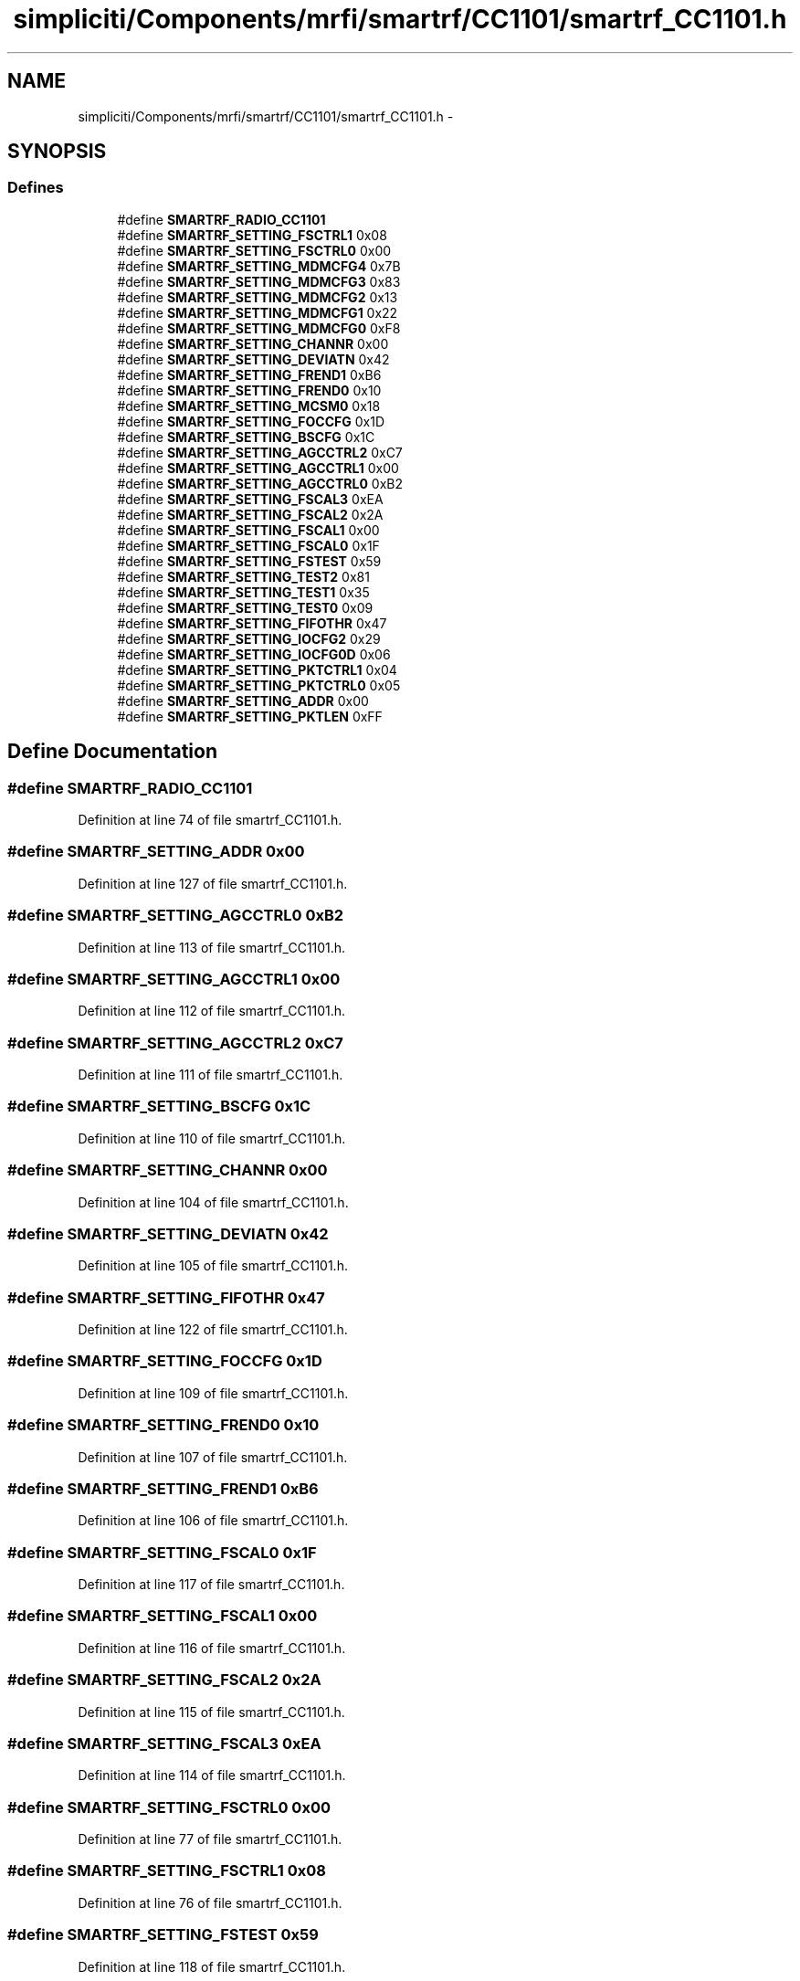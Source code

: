 .TH "simpliciti/Components/mrfi/smartrf/CC1101/smartrf_CC1101.h" 3 "Sun Jun 16 2013" "Version VER 0.0" "Chronos Ti - Original Firmware" \" -*- nroff -*-
.ad l
.nh
.SH NAME
simpliciti/Components/mrfi/smartrf/CC1101/smartrf_CC1101.h \- 
.SH SYNOPSIS
.br
.PP
.SS "Defines"

.in +1c
.ti -1c
.RI "#define \fBSMARTRF_RADIO_CC1101\fP"
.br
.ti -1c
.RI "#define \fBSMARTRF_SETTING_FSCTRL1\fP   0x08"
.br
.ti -1c
.RI "#define \fBSMARTRF_SETTING_FSCTRL0\fP   0x00"
.br
.ti -1c
.RI "#define \fBSMARTRF_SETTING_MDMCFG4\fP   0x7B"
.br
.ti -1c
.RI "#define \fBSMARTRF_SETTING_MDMCFG3\fP   0x83"
.br
.ti -1c
.RI "#define \fBSMARTRF_SETTING_MDMCFG2\fP   0x13"
.br
.ti -1c
.RI "#define \fBSMARTRF_SETTING_MDMCFG1\fP   0x22"
.br
.ti -1c
.RI "#define \fBSMARTRF_SETTING_MDMCFG0\fP   0xF8"
.br
.ti -1c
.RI "#define \fBSMARTRF_SETTING_CHANNR\fP   0x00"
.br
.ti -1c
.RI "#define \fBSMARTRF_SETTING_DEVIATN\fP   0x42"
.br
.ti -1c
.RI "#define \fBSMARTRF_SETTING_FREND1\fP   0xB6"
.br
.ti -1c
.RI "#define \fBSMARTRF_SETTING_FREND0\fP   0x10"
.br
.ti -1c
.RI "#define \fBSMARTRF_SETTING_MCSM0\fP   0x18"
.br
.ti -1c
.RI "#define \fBSMARTRF_SETTING_FOCCFG\fP   0x1D"
.br
.ti -1c
.RI "#define \fBSMARTRF_SETTING_BSCFG\fP   0x1C"
.br
.ti -1c
.RI "#define \fBSMARTRF_SETTING_AGCCTRL2\fP   0xC7"
.br
.ti -1c
.RI "#define \fBSMARTRF_SETTING_AGCCTRL1\fP   0x00"
.br
.ti -1c
.RI "#define \fBSMARTRF_SETTING_AGCCTRL0\fP   0xB2"
.br
.ti -1c
.RI "#define \fBSMARTRF_SETTING_FSCAL3\fP   0xEA"
.br
.ti -1c
.RI "#define \fBSMARTRF_SETTING_FSCAL2\fP   0x2A"
.br
.ti -1c
.RI "#define \fBSMARTRF_SETTING_FSCAL1\fP   0x00"
.br
.ti -1c
.RI "#define \fBSMARTRF_SETTING_FSCAL0\fP   0x1F"
.br
.ti -1c
.RI "#define \fBSMARTRF_SETTING_FSTEST\fP   0x59"
.br
.ti -1c
.RI "#define \fBSMARTRF_SETTING_TEST2\fP   0x81"
.br
.ti -1c
.RI "#define \fBSMARTRF_SETTING_TEST1\fP   0x35"
.br
.ti -1c
.RI "#define \fBSMARTRF_SETTING_TEST0\fP   0x09"
.br
.ti -1c
.RI "#define \fBSMARTRF_SETTING_FIFOTHR\fP   0x47"
.br
.ti -1c
.RI "#define \fBSMARTRF_SETTING_IOCFG2\fP   0x29"
.br
.ti -1c
.RI "#define \fBSMARTRF_SETTING_IOCFG0D\fP   0x06"
.br
.ti -1c
.RI "#define \fBSMARTRF_SETTING_PKTCTRL1\fP   0x04"
.br
.ti -1c
.RI "#define \fBSMARTRF_SETTING_PKTCTRL0\fP   0x05"
.br
.ti -1c
.RI "#define \fBSMARTRF_SETTING_ADDR\fP   0x00"
.br
.ti -1c
.RI "#define \fBSMARTRF_SETTING_PKTLEN\fP   0xFF"
.br
.in -1c
.SH "Define Documentation"
.PP 
.SS "#define \fBSMARTRF_RADIO_CC1101\fP"
.PP
Definition at line 74 of file smartrf_CC1101\&.h\&.
.SS "#define \fBSMARTRF_SETTING_ADDR\fP   0x00"
.PP
Definition at line 127 of file smartrf_CC1101\&.h\&.
.SS "#define \fBSMARTRF_SETTING_AGCCTRL0\fP   0xB2"
.PP
Definition at line 113 of file smartrf_CC1101\&.h\&.
.SS "#define \fBSMARTRF_SETTING_AGCCTRL1\fP   0x00"
.PP
Definition at line 112 of file smartrf_CC1101\&.h\&.
.SS "#define \fBSMARTRF_SETTING_AGCCTRL2\fP   0xC7"
.PP
Definition at line 111 of file smartrf_CC1101\&.h\&.
.SS "#define \fBSMARTRF_SETTING_BSCFG\fP   0x1C"
.PP
Definition at line 110 of file smartrf_CC1101\&.h\&.
.SS "#define \fBSMARTRF_SETTING_CHANNR\fP   0x00"
.PP
Definition at line 104 of file smartrf_CC1101\&.h\&.
.SS "#define \fBSMARTRF_SETTING_DEVIATN\fP   0x42"
.PP
Definition at line 105 of file smartrf_CC1101\&.h\&.
.SS "#define \fBSMARTRF_SETTING_FIFOTHR\fP   0x47"
.PP
Definition at line 122 of file smartrf_CC1101\&.h\&.
.SS "#define \fBSMARTRF_SETTING_FOCCFG\fP   0x1D"
.PP
Definition at line 109 of file smartrf_CC1101\&.h\&.
.SS "#define \fBSMARTRF_SETTING_FREND0\fP   0x10"
.PP
Definition at line 107 of file smartrf_CC1101\&.h\&.
.SS "#define \fBSMARTRF_SETTING_FREND1\fP   0xB6"
.PP
Definition at line 106 of file smartrf_CC1101\&.h\&.
.SS "#define \fBSMARTRF_SETTING_FSCAL0\fP   0x1F"
.PP
Definition at line 117 of file smartrf_CC1101\&.h\&.
.SS "#define \fBSMARTRF_SETTING_FSCAL1\fP   0x00"
.PP
Definition at line 116 of file smartrf_CC1101\&.h\&.
.SS "#define \fBSMARTRF_SETTING_FSCAL2\fP   0x2A"
.PP
Definition at line 115 of file smartrf_CC1101\&.h\&.
.SS "#define \fBSMARTRF_SETTING_FSCAL3\fP   0xEA"
.PP
Definition at line 114 of file smartrf_CC1101\&.h\&.
.SS "#define \fBSMARTRF_SETTING_FSCTRL0\fP   0x00"
.PP
Definition at line 77 of file smartrf_CC1101\&.h\&.
.SS "#define \fBSMARTRF_SETTING_FSCTRL1\fP   0x08"
.PP
Definition at line 76 of file smartrf_CC1101\&.h\&.
.SS "#define \fBSMARTRF_SETTING_FSTEST\fP   0x59"
.PP
Definition at line 118 of file smartrf_CC1101\&.h\&.
.SS "#define \fBSMARTRF_SETTING_IOCFG0D\fP   0x06"
.PP
Definition at line 124 of file smartrf_CC1101\&.h\&.
.SS "#define \fBSMARTRF_SETTING_IOCFG2\fP   0x29"
.PP
Definition at line 123 of file smartrf_CC1101\&.h\&.
.SS "#define \fBSMARTRF_SETTING_MCSM0\fP   0x18"
.PP
Definition at line 108 of file smartrf_CC1101\&.h\&.
.SS "#define \fBSMARTRF_SETTING_MDMCFG0\fP   0xF8"
.PP
Definition at line 103 of file smartrf_CC1101\&.h\&.
.SS "#define \fBSMARTRF_SETTING_MDMCFG1\fP   0x22"
.PP
Definition at line 102 of file smartrf_CC1101\&.h\&.
.SS "#define \fBSMARTRF_SETTING_MDMCFG2\fP   0x13"
.PP
Definition at line 101 of file smartrf_CC1101\&.h\&.
.SS "#define \fBSMARTRF_SETTING_MDMCFG3\fP   0x83"
.PP
Definition at line 100 of file smartrf_CC1101\&.h\&.
.SS "#define \fBSMARTRF_SETTING_MDMCFG4\fP   0x7B"
.PP
Definition at line 99 of file smartrf_CC1101\&.h\&.
.SS "#define \fBSMARTRF_SETTING_PKTCTRL0\fP   0x05"
.PP
Definition at line 126 of file smartrf_CC1101\&.h\&.
.SS "#define \fBSMARTRF_SETTING_PKTCTRL1\fP   0x04"
.PP
Definition at line 125 of file smartrf_CC1101\&.h\&.
.SS "#define \fBSMARTRF_SETTING_PKTLEN\fP   0xFF"
.PP
Definition at line 128 of file smartrf_CC1101\&.h\&.
.SS "#define \fBSMARTRF_SETTING_TEST0\fP   0x09"
.PP
Definition at line 121 of file smartrf_CC1101\&.h\&.
.SS "#define \fBSMARTRF_SETTING_TEST1\fP   0x35"
.PP
Definition at line 120 of file smartrf_CC1101\&.h\&.
.SS "#define \fBSMARTRF_SETTING_TEST2\fP   0x81"
.PP
Definition at line 119 of file smartrf_CC1101\&.h\&.
.SH "Author"
.PP 
Generated automatically by Doxygen for Chronos Ti - Original Firmware from the source code\&.
